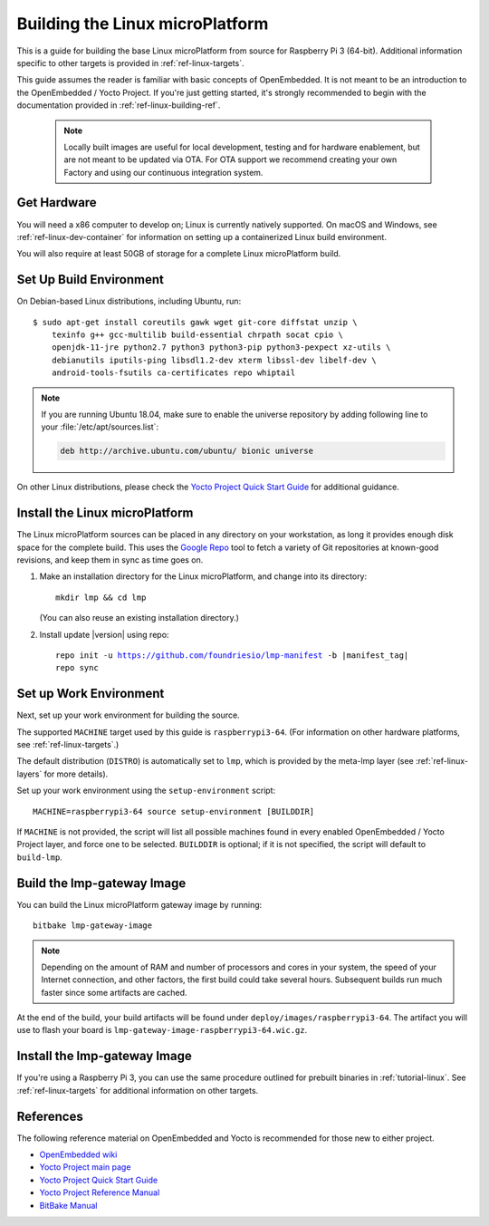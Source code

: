 .. highlight:: sh

.. _ref-linux-building:

Building the Linux microPlatform
================================

This is a guide for building the base Linux microPlatform from source
for Raspberry Pi 3 (64-bit). Additional information specific to other
targets is provided in :ref:`ref-linux-targets`.

This guide assumes the reader is familiar with basic concepts of
OpenEmbedded. It is not meant to be an introduction to the
OpenEmbedded / Yocto Project. If you're just getting started, it's
strongly recommended to begin with the documentation provided in
:ref:`ref-linux-building-ref`.

 .. note::

  Locally built images are useful for local development, testing and
  for hardware enablement, but are not meant to be updated via OTA.
  For OTA support we recommend creating your own Factory and using
  our continuous integration system.

.. _ref-linux-building-hw:

Get Hardware
------------

You will need a x86 computer to develop on; Linux is currently
natively supported. On macOS and Windows, see
:ref:`ref-linux-dev-container` for information on setting up a
containerized Linux build environment.

You will also require at least 50GB of storage for a complete Linux
microPlatform build.

Set Up Build Environment
------------------------

On Debian-based Linux distributions, including Ubuntu, run::

   $ sudo apt-get install coreutils gawk wget git-core diffstat unzip \
       texinfo g++ gcc-multilib build-essential chrpath socat cpio \
       openjdk-11-jre python2.7 python3 python3-pip python3-pexpect xz-utils \
       debianutils iputils-ping libsdl1.2-dev xterm libssl-dev libelf-dev \
       android-tools-fsutils ca-certificates repo whiptail

.. note::

   If you are running Ubuntu 18.04, make sure to enable the universe
   repository by adding following line to your
   :file:`/etc/apt/sources.list`:

   .. code-block:: none

      deb http://archive.ubuntu.com/ubuntu/ bionic universe

On other Linux distributions, please check the `Yocto Project Quick
Start Guide`_ for additional guidance.

.. _ref-linux-building-install:

Install the Linux microPlatform
-------------------------------

The Linux microPlatform sources can be placed in any directory on your
workstation, as long it provides enough disk space for the complete
build. This uses the `Google Repo`_ tool to fetch a variety of Git repositories
at known-good revisions, and keep them in sync as time goes on.

#. Make an installation directory for the Linux microPlatform, and
   change into its directory::

     mkdir lmp && cd lmp

   (You can also reuse an existing installation directory.)

#. Install update |version| using repo:

   .. parsed-literal::

      repo init -u https://github.com/foundriesio/lmp-manifest -b |manifest_tag|
      repo sync

Set up Work Environment
-----------------------

Next, set up your work environment for building the source.

The supported ``MACHINE`` target used by this guide is
``raspberrypi3-64``. (For information on other hardware platforms, see
:ref:`ref-linux-targets`.)

The default distribution (``DISTRO``) is automatically set to ``lmp``,
which is provided by the meta-lmp layer (see
:ref:`ref-linux-layers` for more details).

Set up your work environment using the ``setup-environment`` script::

  MACHINE=raspberrypi3-64 source setup-environment [BUILDDIR]

If ``MACHINE`` is not provided, the script will list all possible
machines found in every enabled OpenEmbedded / Yocto Project layer,
and force one to be selected.  ``BUILDDIR`` is optional; if it is not
specified, the script will default to ``build-lmp``.

Build the lmp-gateway Image
---------------------------

You can build the Linux microPlatform gateway image by running::

  bitbake lmp-gateway-image

.. note::

   Depending on the amount of RAM and number of processors and cores
   in your system, the speed of your Internet connection, and other
   factors, the first build could take several hours. Subsequent
   builds run much faster since some artifacts are cached.

At the end of the build, your build artifacts will be found under
``deploy/images/raspberrypi3-64``. The artifact you will
use to flash your board is
``lmp-gateway-image-raspberrypi3-64.wic.gz``.

Install the lmp-gateway Image
-----------------------------

If you're using a Raspberry Pi 3, you can use the same procedure
outlined for prebuilt binaries in :ref:`tutorial-linux`. See
:ref:`ref-linux-targets` for additional information on other targets.

.. _ref-linux-building-ref:

References
----------

The following reference material on OpenEmbedded and Yocto is
recommended for those new to either project.

- `OpenEmbedded wiki`_
- `Yocto Project main page`_
- `Yocto Project Quick Start Guide`_
- `Yocto Project Reference Manual`_
- `BitBake Manual`_

.. _OpenEmbedded wiki:
    https://www.openembedded.org/wiki/Main_Page
.. _Yocto Project main page:
   https://www.yoctoproject.org/
.. _Yocto Project Quick Start Guide:
   https://www.yoctoproject.org/docs/current/brief-yoctoprojectqs/brief-yoctoprojectqs.html
.. _Yocto Project Reference Manual:
   https://www.yoctoproject.org/docs/current/ref-manual/ref-manual.html
.. _BitBake Manual:
   https://www.yoctoproject.org/docs/current/bitbake-user-manual/bitbake-user-manual.html

.. _Google Repo:
   https://source.android.com/setup/develop/repo
